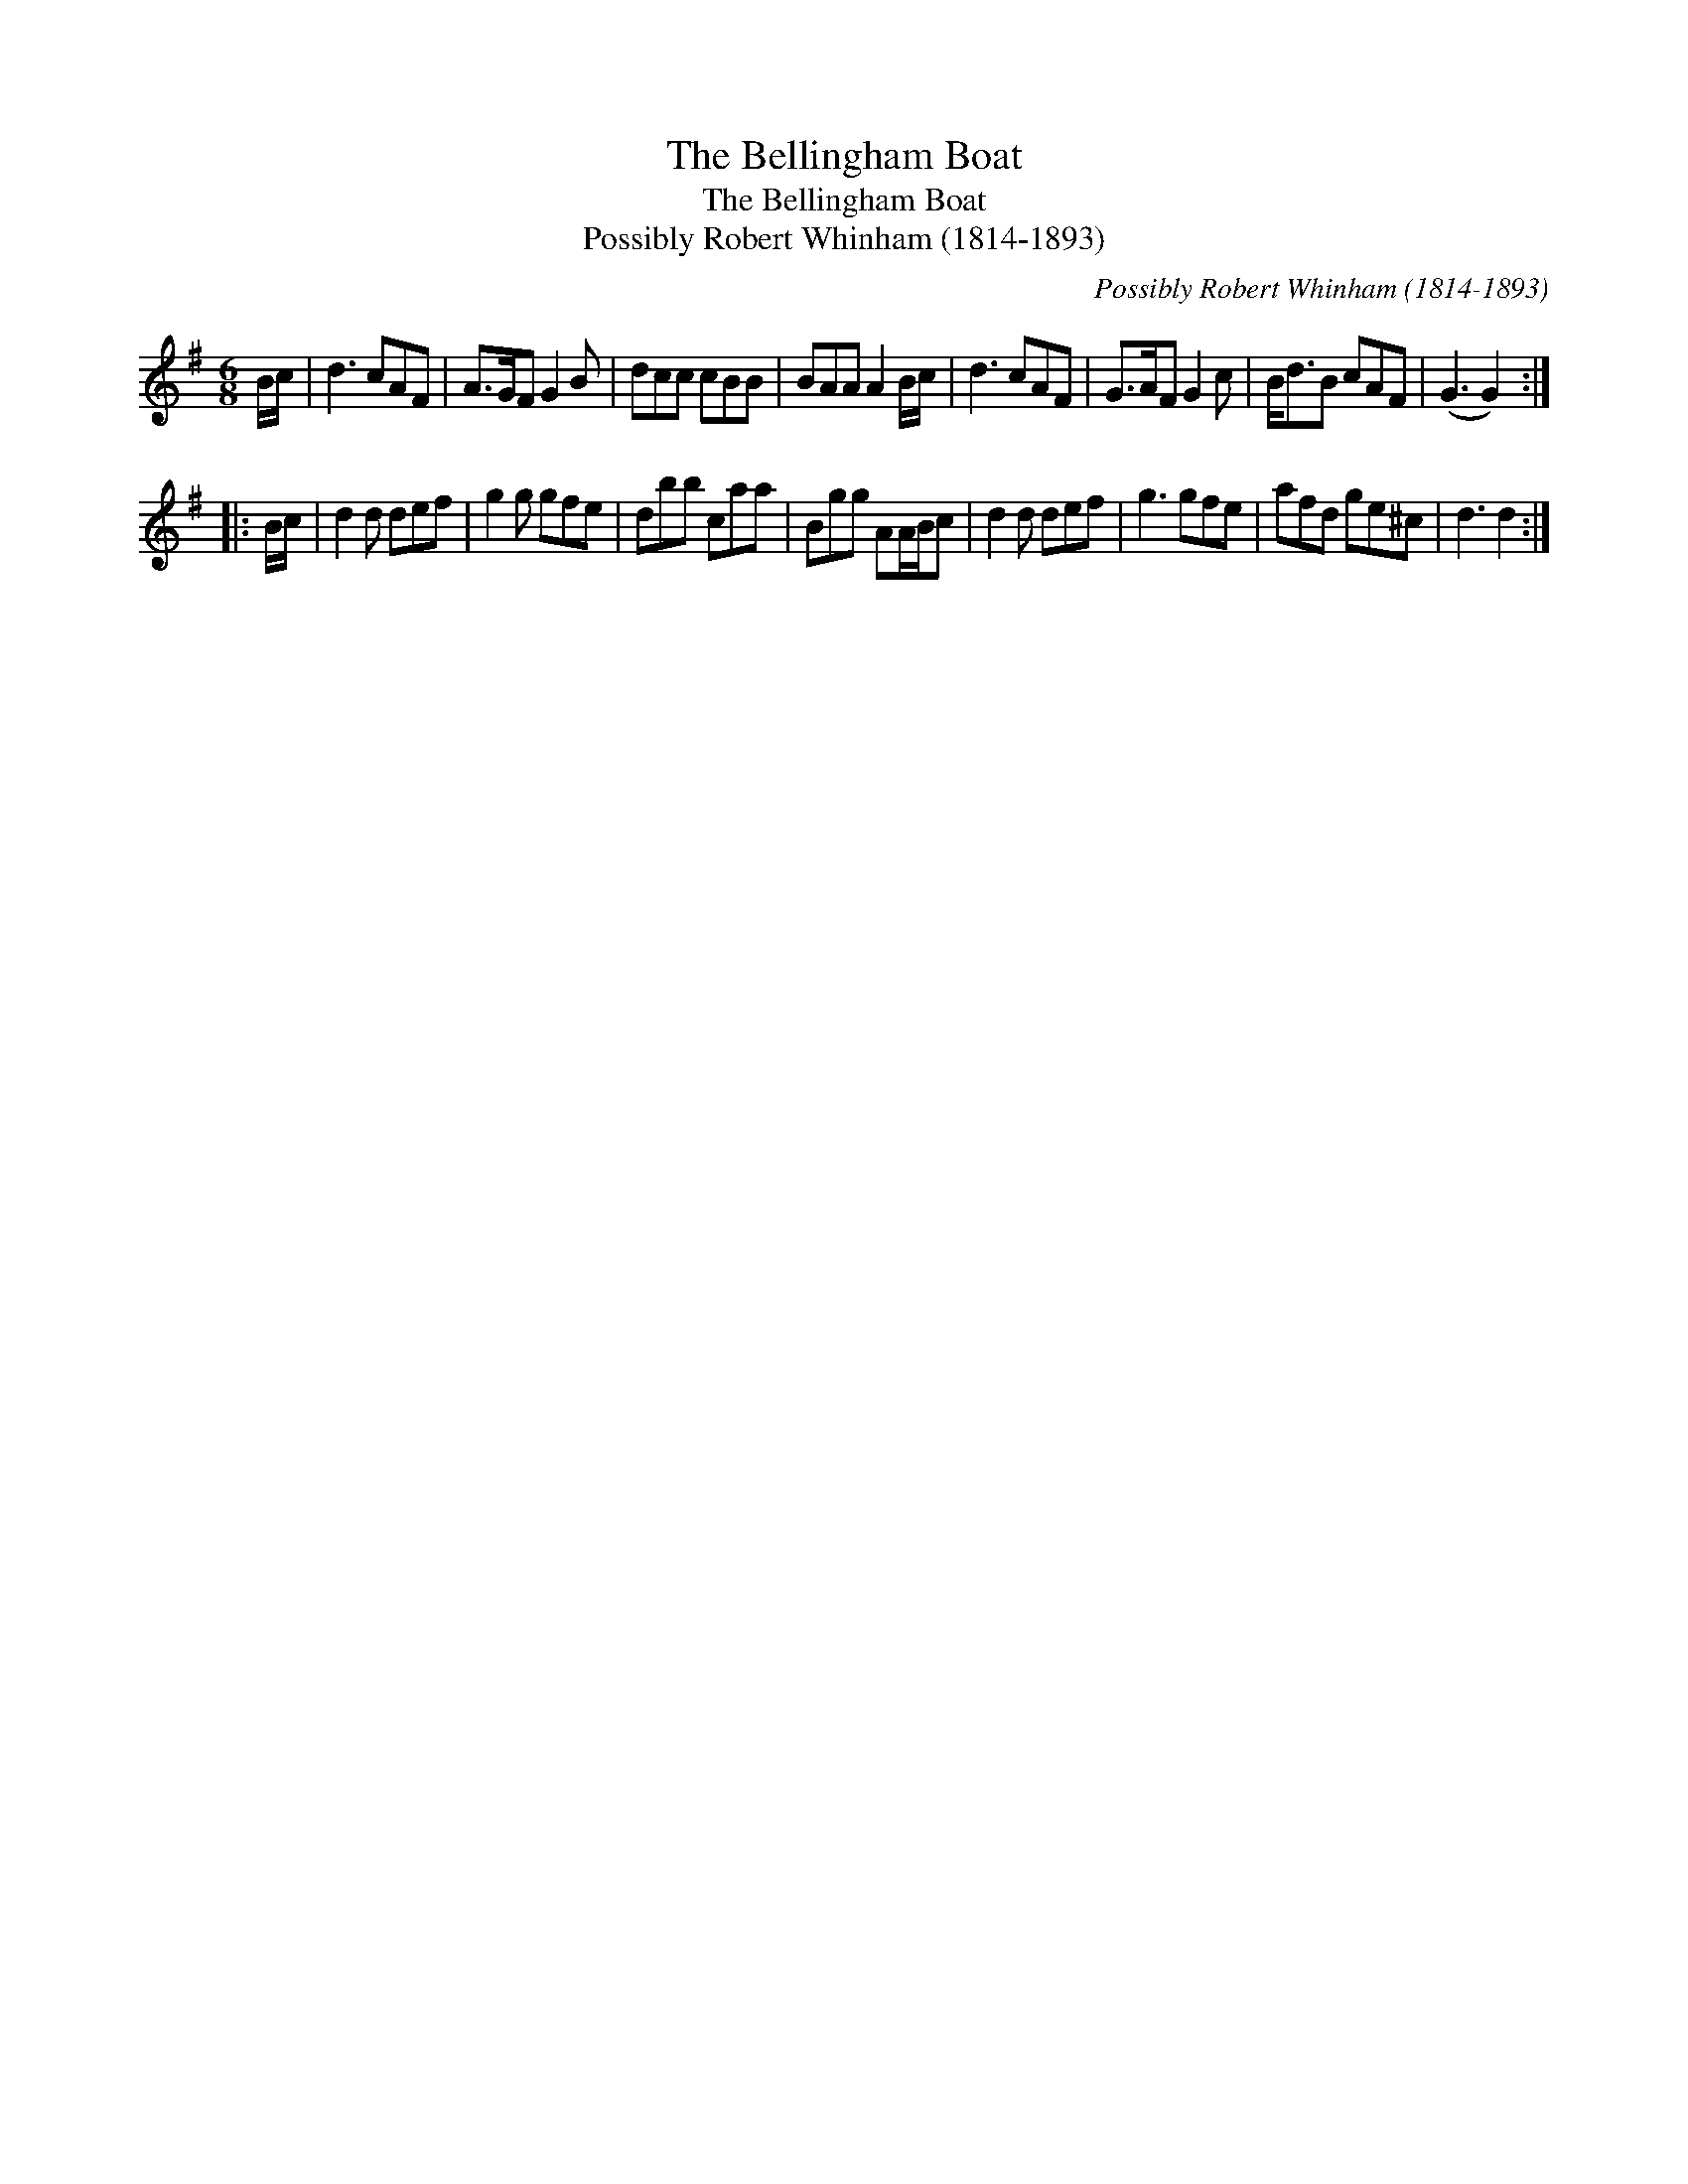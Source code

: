 X:1
T:Bellingham Boat, The
T:Bellingham Boat, The
T:Possibly Robert Whinham (1814-1893)
C:Possibly Robert Whinham (1814-1893)
L:1/8
M:6/8
K:G
V:1 treble 
V:1
 B/c/ | d3 cAF | A>GF G2 B | dcc cBB | BAA A2 B/c/ | d3 cAF | G>AF G2 c | B<dB cAF | (G3 G2) :: %9
 B/c/ | d2 d def | g2 g gfe | dbb caa | Bgg AA/B/c | d2 d def | g3 gfe | afd ge^c | d3 d2 :| %18

